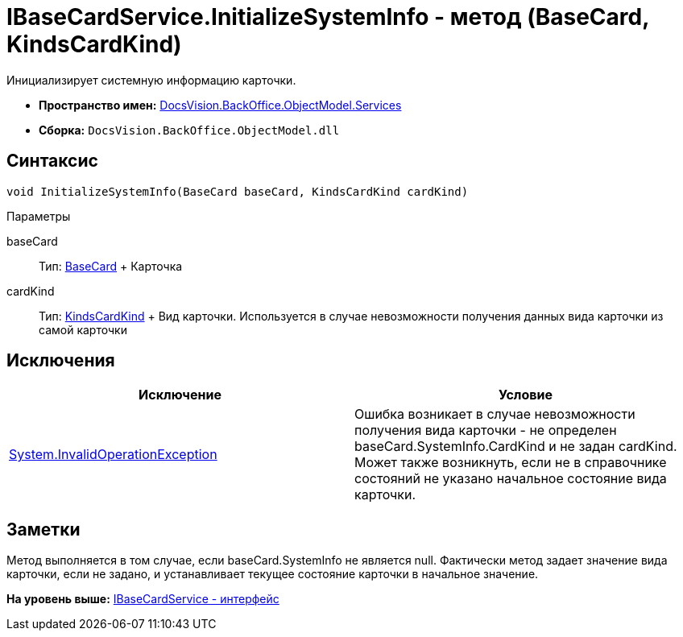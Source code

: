 = IBaseCardService.InitializeSystemInfo - метод (BaseCard, KindsCardKind)

Инициализирует системную информацию карточки.

* [.keyword]*Пространство имен:* xref:Services_NS.adoc[DocsVision.BackOffice.ObjectModel.Services]
* [.keyword]*Сборка:* [.ph .filepath]`DocsVision.BackOffice.ObjectModel.dll`

== Синтаксис

[source,pre,codeblock,language-csharp]
----
void InitializeSystemInfo(BaseCard baseCard, KindsCardKind cardKind)
----

Параметры

baseCard::
  Тип: xref:../BaseCard_CL.adoc[BaseCard]
  +
  Карточка
cardKind::
  Тип: xref:../KindsCardKind_CL.adoc[KindsCardKind]
  +
  Вид карточки. Используется в случае невозможности получения данных вида карточки из самой карточки

== Исключения

[cols=",",options="header",]
|===
|Исключение |Условие
|http://msdn.microsoft.com/ru-ru/library/system.invalidoperationexception.aspx[System.InvalidOperationException] |Ошибка возникает в случае невозможности получения вида карточки - не определен baseCard.SystemInfo.CardKind и не задан cardKind. Может также возникнуть, если не в справочнике состояний не указано начальное состояние вида карточки.
|===

== Заметки

Метод выполняется в том случае, если baseCard.SystemInfo не является null. Фактически метод задает значение вида карточки, если не задано, и устанавливает текущее состояние карточки в начальное значение.

*На уровень выше:* xref:../../../../../api/DocsVision/BackOffice/ObjectModel/Services/IBaseCardService_IN.adoc[IBaseCardService - интерфейс]
